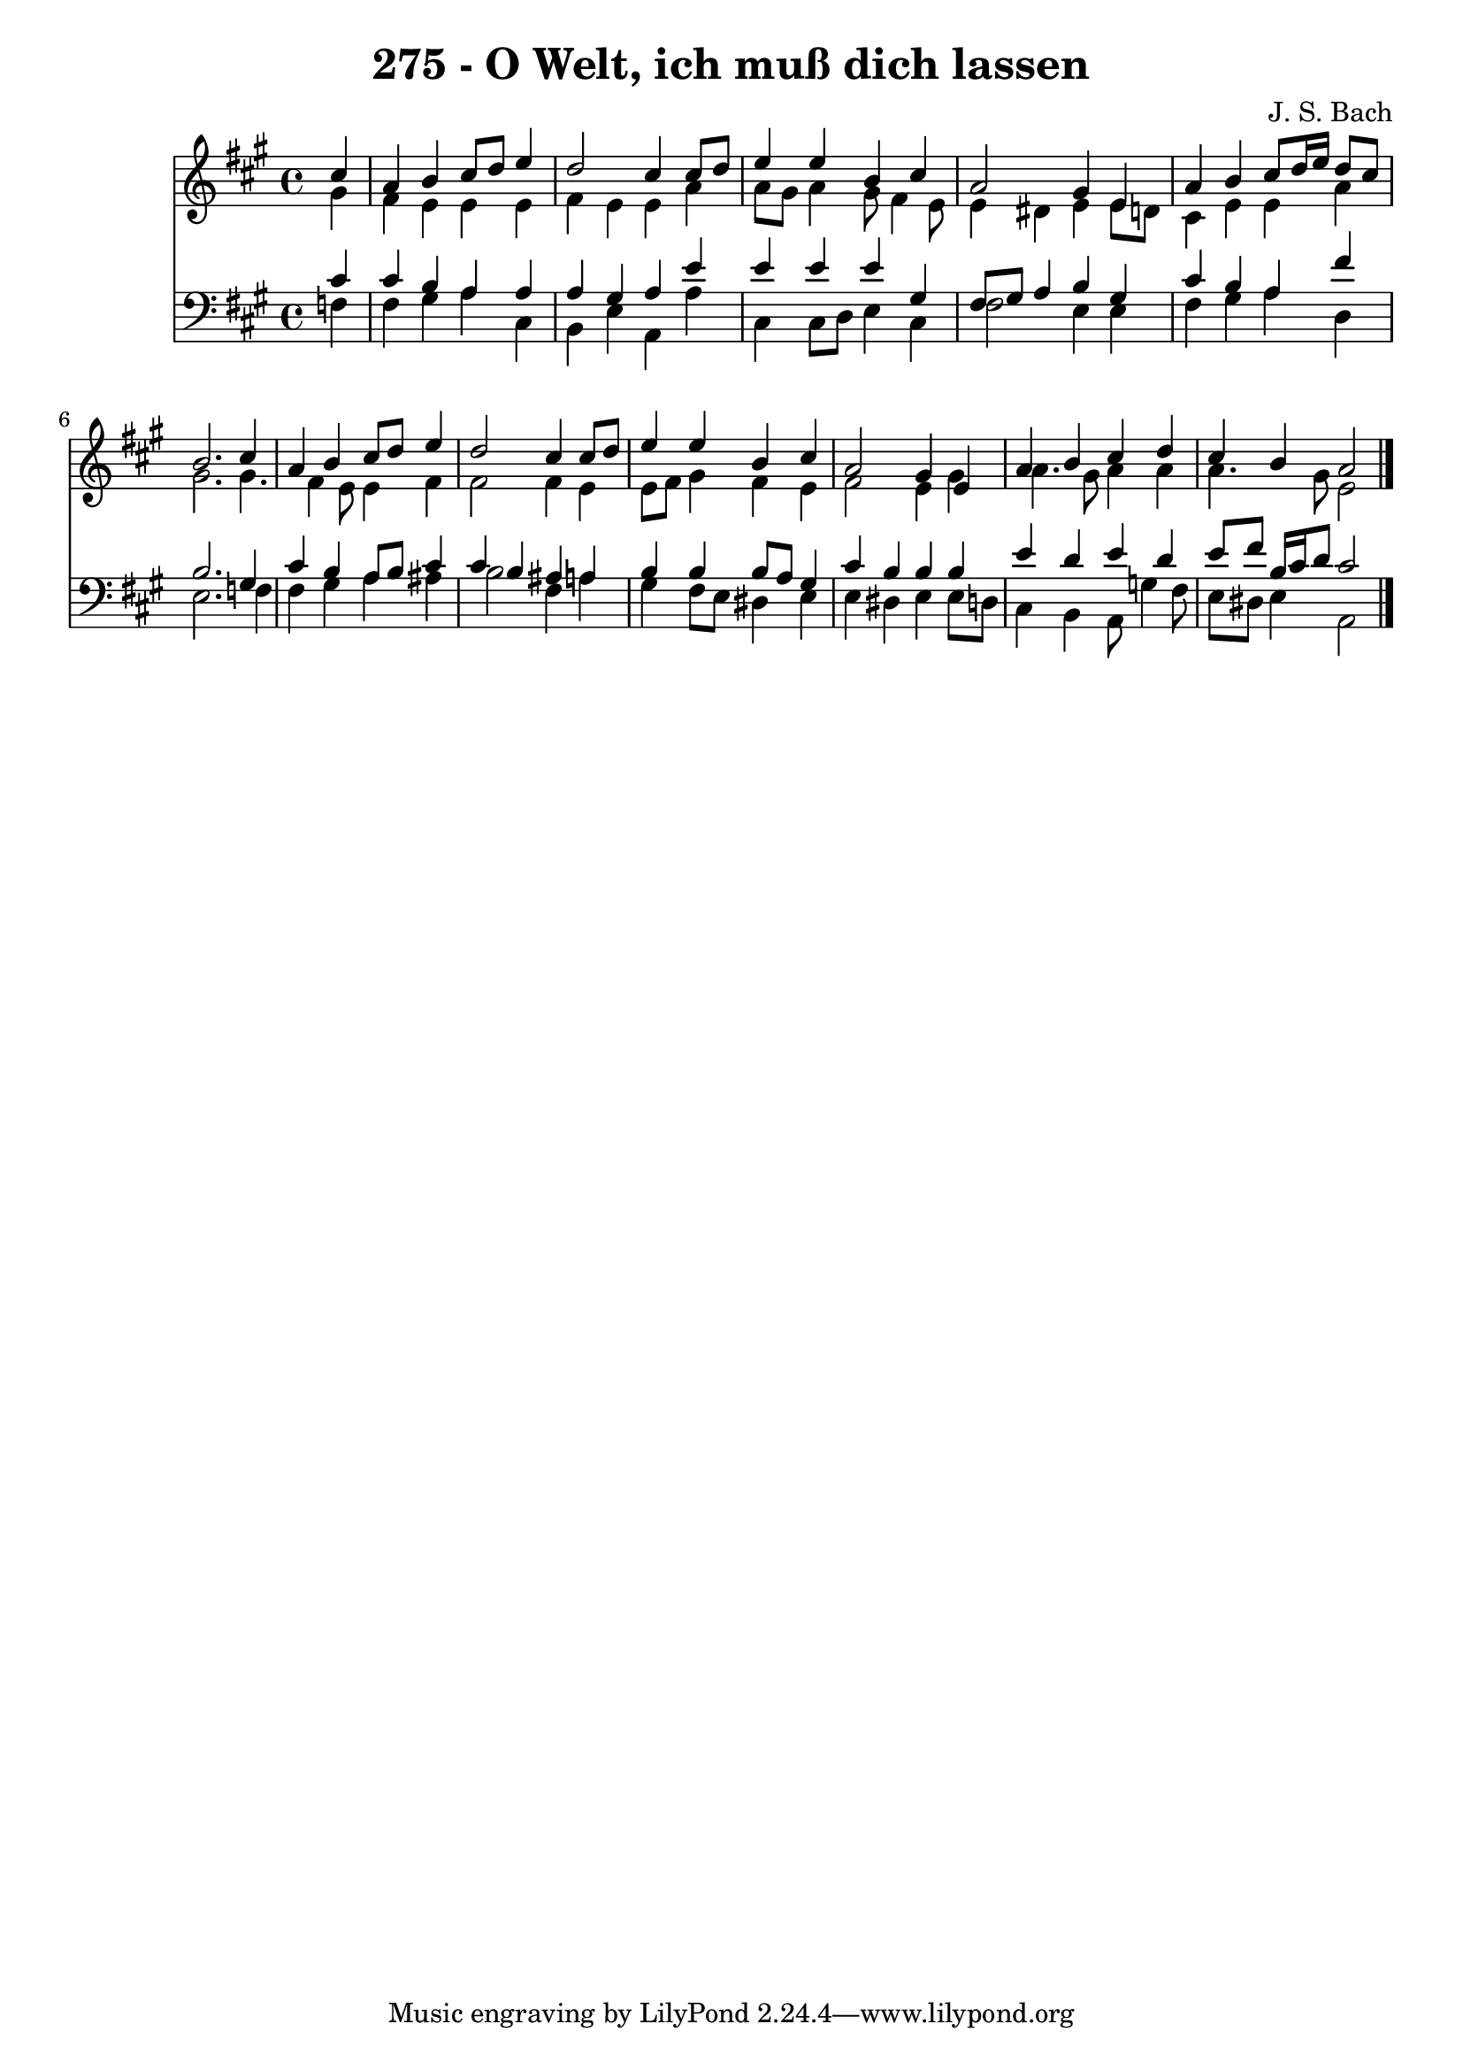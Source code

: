
\version "2.10.33"

\header {
  title = "275 - O Welt, ich muß dich lassen"
  composer = "J. S. Bach"
}

global =  {
  \time 4/4 
  \key a \major
}

soprano = \relative c {
  \partial 4 cis''4 
  a b cis8 d e4 
  d2 cis4 cis8 d 
  e4 e b cis 
  a2 gis4 e 
  a b cis8 d16 e d8 cis 
  b2. cis4 
  a b cis8 d e4 
  d2 cis4 cis8 d 
  e4 e b cis 
  a2 gis4 e 
  a b cis d 
  cis b a2 
}


alto = \relative c {
  \partial 4 gis''4 
  fis e e e 
  fis e e a 
  a8 gis a4 gis8 fis4 e8 
  e4 dis e e8 d 
  cis4 e e a 
  gis2. gis4. fis4 e8 e4 fis 
  fis2 fis4 e 
  e8 fis gis4 fis e 
  fis2 e4 gis 
  a4. gis8 a4 a 
  a4. gis8 e2 
}


tenor = \relative c {
  \partial 4 cis'4 
  cis b a a 
  a gis a e' 
  e e e gis, 
  fis8 gis a4 b gis 
  cis b a fis' 
  b,2. gis4 
  cis b a8 b cis4 
  cis b ais a 
  b b b8 a gis4 
  cis b b b 
  e d e d 
  e8 fis b,16 cis d8 cis2 
}


baixo = \relative c {
  \partial 4 f4 
  fis gis a cis, 
  b e a, a' 
  cis, cis8 d e4 cis 
  fis2 e4 e 
  fis gis a d, 
  e2. f4 
  fis gis a ais 
  b2 fis4 a 
  gis fis8 e dis4 e 
  e dis e e8 d 
  cis4 b a8 g'4 fis8 
  e dis e4 a,2 
}


\score {
  <<
    \new Staff {
      <<
        \global
        \new Voice = "1" { \voiceOne \soprano }
        \new Voice = "2" { \voiceTwo \alto }
      >>
    }
    \new Staff {
      <<
        \global
        \clef "bass"
        \new Voice = "1" {\voiceOne \tenor }
        \new Voice = "2" { \voiceTwo \baixo \bar "|."}
      >>
    }
  >>
}